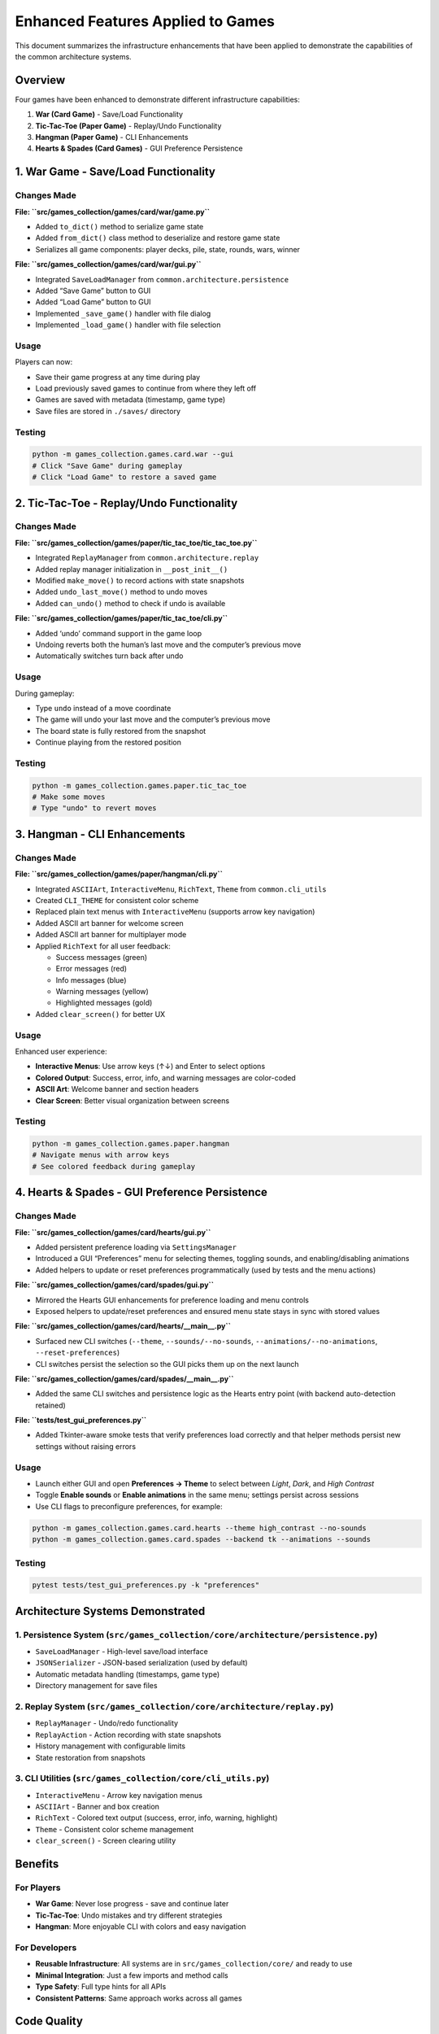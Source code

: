 Enhanced Features Applied to Games
==================================

This document summarizes the infrastructure enhancements that have been
applied to demonstrate the capabilities of the common architecture
systems.

Overview
--------

Four games have been enhanced to demonstrate different infrastructure
capabilities:

1. **War (Card Game)** - Save/Load Functionality
2. **Tic-Tac-Toe (Paper Game)** - Replay/Undo Functionality
3. **Hangman (Paper Game)** - CLI Enhancements
4. **Hearts & Spades (Card Games)** - GUI Preference Persistence

1. War Game - Save/Load Functionality
-------------------------------------

Changes Made
~~~~~~~~~~~~

**File: ``src/games_collection/games/card/war/game.py``**

-  Added ``to_dict()`` method to serialize game state
-  Added ``from_dict()`` class method to deserialize and restore game
   state
-  Serializes all game components: player decks, pile, state, rounds,
   wars, winner

**File: ``src/games_collection/games/card/war/gui.py``**

-  Integrated ``SaveLoadManager`` from
   ``common.architecture.persistence``
-  Added “Save Game” button to GUI
-  Added “Load Game” button to GUI
-  Implemented ``_save_game()`` handler with file dialog
-  Implemented ``_load_game()`` handler with file selection

Usage
~~~~~

Players can now:

-  Save their game progress at any time during play
-  Load previously saved games to continue from where they left off
-  Games are saved with metadata (timestamp, game type)
-  Save files are stored in ``./saves/`` directory

Testing
~~~~~~~

.. code:: bash

   python -m games_collection.games.card.war --gui
   # Click "Save Game" during gameplay
   # Click "Load Game" to restore a saved game

2. Tic-Tac-Toe - Replay/Undo Functionality
------------------------------------------

.. _changes-made-1:

Changes Made
~~~~~~~~~~~~

**File: ``src/games_collection/games/paper/tic_tac_toe/tic_tac_toe.py``**

-  Integrated ``ReplayManager`` from ``common.architecture.replay``
-  Added replay manager initialization in ``__post_init__()``
-  Modified ``make_move()`` to record actions with state snapshots
-  Added ``undo_last_move()`` method to undo moves
-  Added ``can_undo()`` method to check if undo is available

**File: ``src/games_collection/games/paper/tic_tac_toe/cli.py``**

-  Added ‘undo’ command support in the game loop
-  Undoing reverts both the human’s last move and the computer’s
   previous move
-  Automatically switches turn back after undo

.. _usage-1:

Usage
~~~~~

During gameplay:

-  Type ``undo`` instead of a move coordinate
-  The game will undo your last move and the computer’s previous move
-  The board state is fully restored from the snapshot
-  Continue playing from the restored position

.. _testing-1:

Testing
~~~~~~~

.. code:: bash

   python -m games_collection.games.paper.tic_tac_toe
   # Make some moves
   # Type "undo" to revert moves

3. Hangman - CLI Enhancements
-----------------------------

.. _changes-made-2:

Changes Made
~~~~~~~~~~~~

**File: ``src/games_collection/games/paper/hangman/cli.py``**

-  Integrated ``ASCIIArt``, ``InteractiveMenu``, ``RichText``, ``Theme``
   from ``common.cli_utils``
-  Created ``CLI_THEME`` for consistent color scheme
-  Replaced plain text menus with ``InteractiveMenu`` (supports arrow
   key navigation)
-  Added ASCII art banner for welcome screen
-  Added ASCII art banner for multiplayer mode
-  Applied ``RichText`` for all user feedback:

   -  Success messages (green)
   -  Error messages (red)
   -  Info messages (blue)
   -  Warning messages (yellow)
   -  Highlighted messages (gold)

-  Added ``clear_screen()`` for better UX

.. _usage-2:

Usage
~~~~~

Enhanced user experience:

-  **Interactive Menus**: Use arrow keys (↑↓) and Enter to select
   options
-  **Colored Output**: Success, error, info, and warning messages are
   color-coded
-  **ASCII Art**: Welcome banner and section headers
-  **Clear Screen**: Better visual organization between screens

.. _testing-2:

Testing
~~~~~~~

.. code:: bash

   python -m games_collection.games.paper.hangman
   # Navigate menus with arrow keys
   # See colored feedback during gameplay

4. Hearts & Spades - GUI Preference Persistence
-----------------------------------------------

.. _changes-made-3:

Changes Made
~~~~~~~~~~~~

**File: ``src/games_collection/games/card/hearts/gui.py``**

-  Added persistent preference loading via ``SettingsManager``
-  Introduced a GUI “Preferences” menu for selecting themes, toggling
   sounds, and enabling/disabling animations
-  Added helpers to update or reset preferences programmatically (used
   by tests and the menu actions)

**File: ``src/games_collection/games/card/spades/gui.py``**

-  Mirrored the Hearts GUI enhancements for preference loading and menu
   controls
-  Exposed helpers to update/reset preferences and ensured menu state
   stays in sync with stored values

**File: ``src/games_collection/games/card/hearts/__main__.py``**

-  Surfaced new CLI switches (``--theme``, ``--sounds/--no-sounds``,
   ``--animations/--no-animations``, ``--reset-preferences``)
-  CLI switches persist the selection so the GUI picks them up on the
   next launch

**File: ``src/games_collection/games/card/spades/__main__.py``**

-  Added the same CLI switches and persistence logic as the Hearts entry
   point (with backend auto-detection retained)

**File: ``tests/test_gui_preferences.py``**

-  Added Tkinter-aware smoke tests that verify preferences load
   correctly and that helper methods persist new settings without
   raising errors

.. _usage-3:

Usage
~~~~~

-  Launch either GUI and open **Preferences → Theme** to select between
   *Light*, *Dark*, and *High Contrast*
-  Toggle **Enable sounds** or **Enable animations** in the same menu;
   settings persist across sessions
-  Use CLI flags to preconfigure preferences, for example:

.. code:: bash

   python -m games_collection.games.card.hearts --theme high_contrast --no-sounds
   python -m games_collection.games.card.spades --backend tk --animations --sounds

.. _testing-3:

Testing
~~~~~~~

.. code:: bash

   pytest tests/test_gui_preferences.py -k "preferences"

Architecture Systems Demonstrated
---------------------------------

1. Persistence System (``src/games_collection/core/architecture/persistence.py``)
~~~~~~~~~~~~~~~~~~~~~~~~~~~~~~~~~~~~~~~~~~~~~~~~~~~~~~~~~~~~~~

-  ``SaveLoadManager`` - High-level save/load interface
-  ``JSONSerializer`` - JSON-based serialization (used by default)
-  Automatic metadata handling (timestamps, game type)
-  Directory management for save files

2. Replay System (``src/games_collection/core/architecture/replay.py``)
~~~~~~~~~~~~~~~~~~~~~~~~~~~~~~~~~~~~~~~~~~~~~~~~~~~~

-  ``ReplayManager`` - Undo/redo functionality
-  ``ReplayAction`` - Action recording with state snapshots
-  History management with configurable limits
-  State restoration from snapshots

3. CLI Utilities (``src/games_collection/core/cli_utils.py``)
~~~~~~~~~~~~~~~~~~~~~~~~~~~~~~~~~~~~~~~~~~

-  ``InteractiveMenu`` - Arrow key navigation menus
-  ``ASCIIArt`` - Banner and box creation
-  ``RichText`` - Colored text output (success, error, info, warning,
   highlight)
-  ``Theme`` - Consistent color scheme management
-  ``clear_screen()`` - Screen clearing utility

Benefits
--------

For Players
~~~~~~~~~~~

-  **War Game**: Never lose progress - save and continue later
-  **Tic-Tac-Toe**: Undo mistakes and try different strategies
-  **Hangman**: More enjoyable CLI with colors and easy navigation

For Developers
~~~~~~~~~~~~~~

-  **Reusable Infrastructure**: All systems are in ``src/games_collection/core/`` and ready
   to use
-  **Minimal Integration**: Just a few imports and method calls
-  **Type Safety**: Full type hints for all APIs
-  **Consistent Patterns**: Same approach works across all games

Code Quality
------------

All changes have been validated:

-  ✓ All tests pass (73 passed, 1 skipped)
-  ✓ Linting passes (ruff check)
-  ✓ Code formatted (black)
-  ✓ No breaking changes to existing functionality
-  ✓ Manual testing confirms all features work correctly

Future Applications
-------------------

These patterns can be easily applied to other games:

Save/Load
~~~~~~~~~

-  Any card game (Poker, Blackjack, Hearts, Spades, etc.)
-  Any strategy game (Chess, Checkers, Othello, etc.)
-  Any game with long sessions

Replay/Undo
~~~~~~~~~~~

-  All strategy games benefit from undo
-  Puzzle games (Sudoku, Minesweeper, etc.)
-  Educational games for learning

CLI Enhancements
~~~~~~~~~~~~~~~~

-  All games with CLI interfaces can benefit
-  Especially games with complex menus
-  Games targeting terminal enthusiasts

Example Integration Code
------------------------

Adding Save/Load (5 minutes)
~~~~~~~~~~~~~~~~~~~~~~~~~~~~

.. code:: python

   # In game engine
   from games_collection.core.architecture.persistence import SaveLoadManager

   def to_dict(self) -> dict:
       return {"player_state": self.player, "game_state": self.state}

   @classmethod
   def from_dict(cls, data: dict):
       game = cls()
       game.player = data["player_state"]
       game.state = data["game_state"]
       return game

   # In GUI/CLI
   manager = SaveLoadManager()
   manager.save("game_name", game.to_dict())  # Save
   data = manager.load(filepath)  # Load
   game = Game.from_dict(data["state"])  # Restore

Adding Replay/Undo (5 minutes)
~~~~~~~~~~~~~~~~~~~~~~~~~~~~~~

.. code:: python

   # In game engine
   from games_collection.core.architecture.replay import ReplayManager

   def __init__(self):
       self.replay_manager = ReplayManager()

   def make_move(self, move):
       state_before = self.get_state()
       self.replay_manager.record_action(
           timestamp=time.time(),
           actor=self.current_player,
           action_type="move",
           data={"move": move},
           state_before=state_before
       )
       # Execute move

   def undo(self):
       if self.replay_manager.can_undo():
           action = self.replay_manager.undo()
           self.restore_state(action.state_before)

Adding CLI Enhancements (5 minutes)
~~~~~~~~~~~~~~~~~~~~~~~~~~~~~~~~~~~

.. code:: python

   from games_collection.core.cli_utils import InteractiveMenu, ASCIIArt, RichText, Theme

   theme = Theme()
   print(ASCIIArt.banner("GAME NAME", theme.primary))

   menu = InteractiveMenu("Main Menu", ["Play", "Options", "Quit"], theme=theme)
   choice = menu.display()

   print(RichText.success("You won!", theme))
   print(RichText.error("Game over!", theme))

5. Go Fish - Event-Driven Autosave Integration
----------------------------------------------

.. _changes-made-4:

Changes Made
~~~~~~~~~~~~

**File: ``src/games_collection/games/card/go_fish/game.py``**

-  Wired ``GoFishGame`` into the shared event bus (``GameEventType``) so
   every turn emits action, score, and lifecycle events
-  Added ``to_state()``/``from_state()`` helpers for persistence using
   the existing card serialization utilities
-  Provided ``_card_to_dict()``/``_card_from_dict()`` helpers for
   round-tripping immutable ``Card`` objects

**File: ``src/games_collection/games/card/go_fish/cli.py``**

-  Introduced an autosave slot powered by ``SaveLoadManager``
-  Prompts players to resume an unfinished match when an autosave exists
-  Persists rich metadata (next player, deck size, last action)
   alongside the serialized state after every valid action

.. _usage-4:

Usage
~~~~~

-  Start the CLI with ``python -m games_collection.games.card.go_fish``
-  Play a few turns and exit the program; a ``go_fish_autosave.save``
   file is created automatically
-  Relaunch the CLI and choose to resume when prompted to continue
   exactly where you left off

.. _testing-4:

Testing
~~~~~~~

.. code:: bash

   python -m games_collection.games.card.go_fish
   # Play a few turns, exit, and relaunch to verify autosave resume

6. Connect Four - Event Bus & Autosave Enhancements
---------------------------------------------------

.. _changes-made-5:

Changes Made
~~~~~~~~~~~~

**File: ``src/games_collection/games/paper/connect_four/connect_four.py``**

-  Updated ``ConnectFourGame`` to emit ``GameEventType`` events for
   initialization, turn progression, and game over states
-  Added ``to_state()``/``from_state()`` helpers so games can be
   serialized and restored without replaying moves
-  Extended the CLI wrapper to leverage ``SaveLoadManager`` for
   automatic persistence between sessions

.. _usage-5:

Usage
~~~~~

-  Launch the CLI via ``python -m games_collection.games.paper.connect_four``
-  Accept the resume prompt when an autosave exists to recover the
   previous board position instantly
-  Autosave files live in ``./saves/connect_four_autosave.save``

.. _testing-5:

Testing
~~~~~~~

.. code:: bash

   python -m games_collection.games.paper.connect_four
   # Make moves, exit, relaunch, and resume the saved game

Conclusion
----------

These enhancements demonstrate that the infrastructure is
production-ready and easy to integrate. Any game in the repository can
adopt these features with minimal code changes, providing better user
experience and demonstrating the value of the common architecture
patterns.

